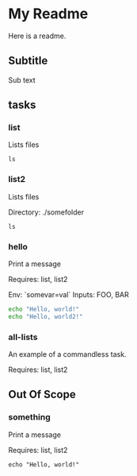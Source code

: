 * My Readme

Here is a readme.

** Subtitle
Sub text

** tasks

*** list

Lists files

#+begin_src
  ls
#+end_src

*** list2

Lists files

Directory: ./somefolder

#+begin_src
ls
#+end_src

*** hello

Print a message

Requires: list, list2

Env: `somevar=val`
Inputs: FOO, BAR

#+begin_src bash
echo "Hello, world!"
echo "Hello, world2!"
#+end_src

*** all-lists

An example of a commandless task.

Requires: list, list2

*** COMMENT just a comment

An example of a comment node that's not a task.

#+begin_src bash
  echo "You should never see this output!"
#+end_src


** Out Of Scope


*** something

Print a message

Requires: list, list2

#+begin_src
echo "Hello, world!"
#+end_src
